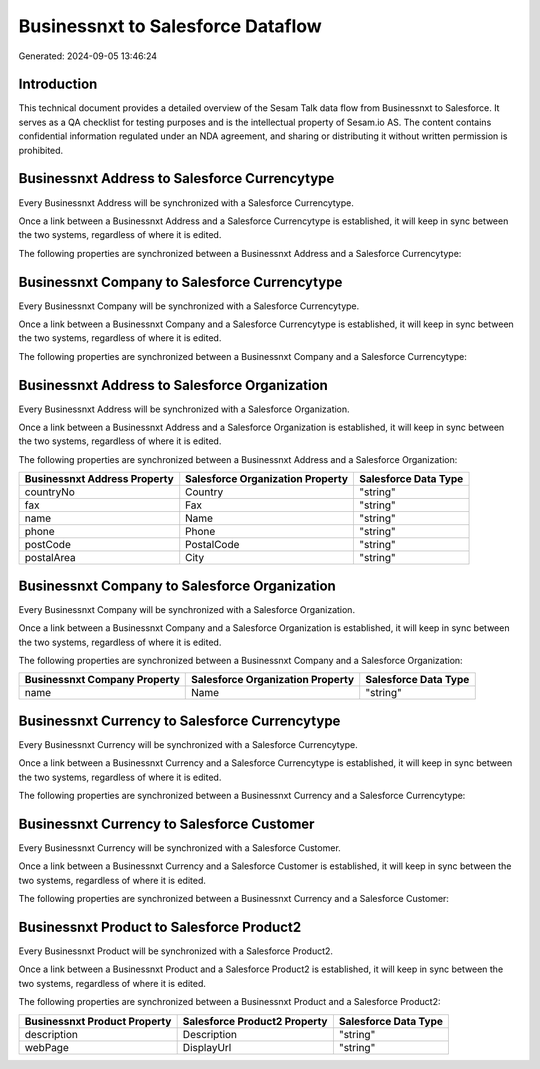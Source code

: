 ==================================
Businessnxt to Salesforce Dataflow
==================================

Generated: 2024-09-05 13:46:24

Introduction
------------

This technical document provides a detailed overview of the Sesam Talk data flow from Businessnxt to Salesforce. It serves as a QA checklist for testing purposes and is the intellectual property of Sesam.io AS. The content contains confidential information regulated under an NDA agreement, and sharing or distributing it without written permission is prohibited.

Businessnxt Address to Salesforce Currencytype
----------------------------------------------
Every Businessnxt Address will be synchronized with a Salesforce Currencytype.

Once a link between a Businessnxt Address and a Salesforce Currencytype is established, it will keep in sync between the two systems, regardless of where it is edited.

The following properties are synchronized between a Businessnxt Address and a Salesforce Currencytype:

.. list-table::
   :header-rows: 1

   * - Businessnxt Address Property
     - Salesforce Currencytype Property
     - Salesforce Data Type


Businessnxt Company to Salesforce Currencytype
----------------------------------------------
Every Businessnxt Company will be synchronized with a Salesforce Currencytype.

Once a link between a Businessnxt Company and a Salesforce Currencytype is established, it will keep in sync between the two systems, regardless of where it is edited.

The following properties are synchronized between a Businessnxt Company and a Salesforce Currencytype:

.. list-table::
   :header-rows: 1

   * - Businessnxt Company Property
     - Salesforce Currencytype Property
     - Salesforce Data Type


Businessnxt Address to Salesforce Organization
----------------------------------------------
Every Businessnxt Address will be synchronized with a Salesforce Organization.

Once a link between a Businessnxt Address and a Salesforce Organization is established, it will keep in sync between the two systems, regardless of where it is edited.

The following properties are synchronized between a Businessnxt Address and a Salesforce Organization:

.. list-table::
   :header-rows: 1

   * - Businessnxt Address Property
     - Salesforce Organization Property
     - Salesforce Data Type
   * - countryNo
     - Country
     - "string"
   * - fax
     - Fax	
     - "string"
   * - name
     - Name	
     - "string"
   * - phone
     - Phone	
     - "string"
   * - postCode
     - PostalCode	
     - "string"
   * - postalArea
     - City
     - "string"


Businessnxt Company to Salesforce Organization
----------------------------------------------
Every Businessnxt Company will be synchronized with a Salesforce Organization.

Once a link between a Businessnxt Company and a Salesforce Organization is established, it will keep in sync between the two systems, regardless of where it is edited.

The following properties are synchronized between a Businessnxt Company and a Salesforce Organization:

.. list-table::
   :header-rows: 1

   * - Businessnxt Company Property
     - Salesforce Organization Property
     - Salesforce Data Type
   * - name
     - Name	
     - "string"


Businessnxt Currency to Salesforce Currencytype
-----------------------------------------------
Every Businessnxt Currency will be synchronized with a Salesforce Currencytype.

Once a link between a Businessnxt Currency and a Salesforce Currencytype is established, it will keep in sync between the two systems, regardless of where it is edited.

The following properties are synchronized between a Businessnxt Currency and a Salesforce Currencytype:

.. list-table::
   :header-rows: 1

   * - Businessnxt Currency Property
     - Salesforce Currencytype Property
     - Salesforce Data Type


Businessnxt Currency to Salesforce Customer
-------------------------------------------
Every Businessnxt Currency will be synchronized with a Salesforce Customer.

Once a link between a Businessnxt Currency and a Salesforce Customer is established, it will keep in sync between the two systems, regardless of where it is edited.

The following properties are synchronized between a Businessnxt Currency and a Salesforce Customer:

.. list-table::
   :header-rows: 1

   * - Businessnxt Currency Property
     - Salesforce Customer Property
     - Salesforce Data Type


Businessnxt Product to Salesforce Product2
------------------------------------------
Every Businessnxt Product will be synchronized with a Salesforce Product2.

Once a link between a Businessnxt Product and a Salesforce Product2 is established, it will keep in sync between the two systems, regardless of where it is edited.

The following properties are synchronized between a Businessnxt Product and a Salesforce Product2:

.. list-table::
   :header-rows: 1

   * - Businessnxt Product Property
     - Salesforce Product2 Property
     - Salesforce Data Type
   * - description
     - Description	
     - "string"
   * - webPage
     - DisplayUrl	
     - "string"

